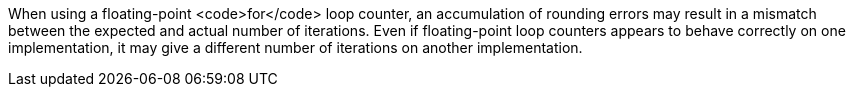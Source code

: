 When using a floating-point <code>for</code> loop counter, an accumulation of rounding errors may result in a mismatch between the expected and actual number of iterations.
Even if floating-point loop counters appears to behave correctly on one implementation, it may give a different number of iterations on another implementation.
